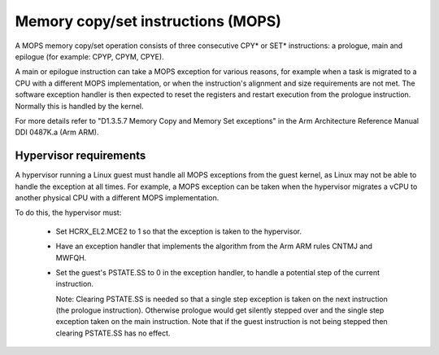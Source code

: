 .. SPDX-License-Identifier: GPL-2.0

===================================
Memory copy/set instructions (MOPS)
===================================

A MOPS memory copy/set operation consists of three consecutive CPY* or SET*
instructions: a prologue, main and epilogue (for example: CPYP, CPYM, CPYE).

A main or epilogue instruction can take a MOPS exception for various reasons,
for example when a task is migrated to a CPU with a different MOPS
implementation, or when the instruction's alignment and size requirements are
not met. The software exception handler is then expected to reset the registers
and restart execution from the prologue instruction. Normally this is handled
by the kernel.

For more details refer to "D1.3.5.7 Memory Copy and Memory Set exceptions" in
the Arm Architecture Reference Manual DDI 0487K.a (Arm ARM).

.. _arm64_mops_hyp:

Hypervisor requirements
-----------------------

A hypervisor running a Linux guest must handle all MOPS exceptions from the
guest kernel, as Linux may not be able to handle the exception at all times.
For example, a MOPS exception can be taken when the hypervisor migrates a vCPU
to another physical CPU with a different MOPS implementation.

To do this, the hypervisor must:

  - Set HCRX_EL2.MCE2 to 1 so that the exception is taken to the hypervisor.

  - Have an exception handler that implements the algorithm from the Arm ARM
    rules CNTMJ and MWFQH.

  - Set the guest's PSTATE.SS to 0 in the exception handler, to handle a
    potential step of the current instruction.

    Note: Clearing PSTATE.SS is needed so that a single step exception is taken
    on the next instruction (the prologue instruction). Otherwise prologue
    would get silently stepped over and the single step exception taken on the
    main instruction. Note that if the guest instruction is not being stepped
    then clearing PSTATE.SS has no effect.
